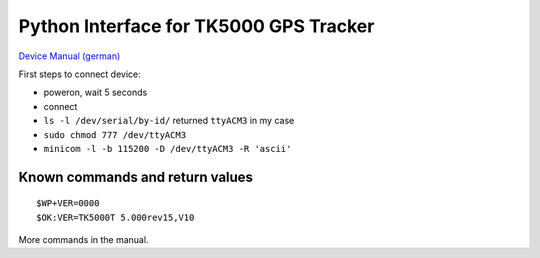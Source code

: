 Python Interface for TK5000 GPS Tracker
#######################################

`Device Manual (german) <http://www.gpsvision.de/downloads/15_02_2012_ANLEITUNG_TK5000_url.pdf>`_

First steps to connect device:

- poweron, wait 5 seconds

- connect

- ``ls -l /dev/serial/by-id/``
  returned ``ttyACM3`` in my case

- ``sudo chmod 777 /dev/ttyACM3``

- ``minicom -l -b 115200 -D /dev/ttyACM3 -R 'ascii'``


Known commands and return values
================================

::

        $WP+VER=0000
        $OK:VER=TK5000T 5.000rev15,V10

More commands in the manual.

